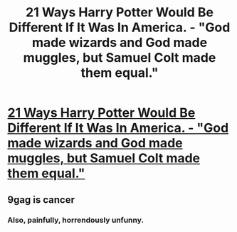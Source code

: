 #+TITLE: 21 Ways Harry Potter Would Be Different If It Was In America. - "God made wizards and God made muggles, but Samuel Colt made them equal."

* [[http://9gag.com/gag/a3jv3ON][21 Ways Harry Potter Would Be Different If It Was In America. - "God made wizards and God made muggles, but Samuel Colt made them equal."]]
:PROPERTIES:
:Author: grasianids
:Score: 0
:DateUnix: 1465420884.0
:DateShort: 2016-Jun-09
:FlairText: Misc
:END:

** 9gag is cancer
:PROPERTIES:
:Score: 2
:DateUnix: 1465421861.0
:DateShort: 2016-Jun-09
:END:

*** Also, painfully, horrendously unfunny.
:PROPERTIES:
:Author: Zeitgeist84
:Score: 1
:DateUnix: 1465425346.0
:DateShort: 2016-Jun-09
:END:
